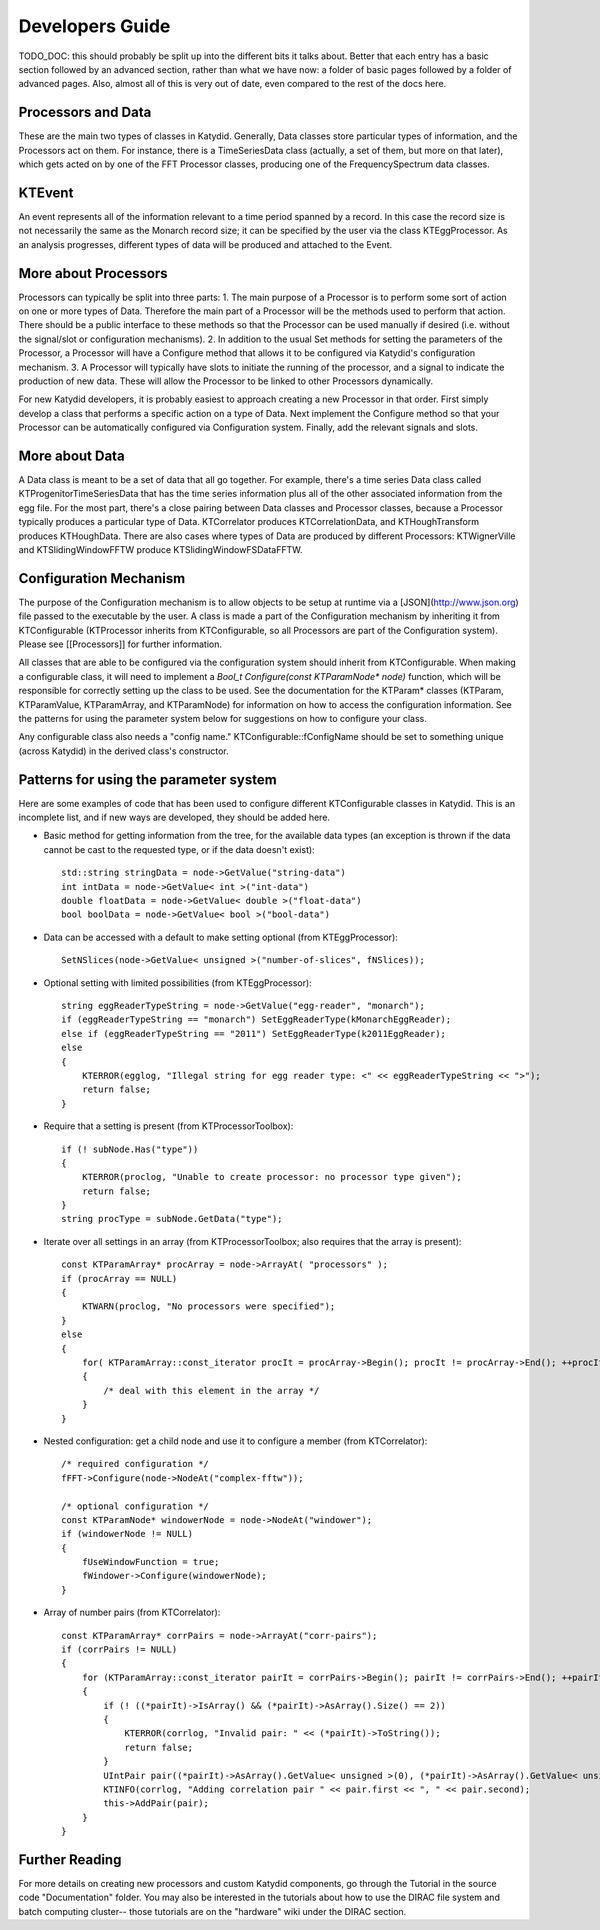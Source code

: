 Developers Guide
========================

TODO_DOC: this should probably be split up into the different bits it talks about. Better that each entry has a basic section followed by an advanced section, rather than what we have now: a folder of basic pages followed by a folder of advanced pages. Also, almost all of this is very out of date, even compared to the rest of the docs here. 


Processors and Data
--------------
These are the main two types of classes in Katydid.  Generally, Data classes store particular types of information, and the Processors act on them.  For instance, there is a TimeSeriesData class (actually, a set of them, but more on that later), which gets acted on by one of the FFT Processor classes, producing one of the FrequencySpectrum data classes.

KTEvent
--------------
An event represents all of the information relevant to a time period spanned by a record.  In this case the record size is not necessarily the same as the Monarch record size; it can be specified by the user via the class KTEggProcessor.  As an analysis progresses, different types of data will be produced and attached to the Event.

More about Processors
--------------
Processors can typically be split into three parts:
1. The main purpose of a Processor is to perform some sort of action on one or more types of Data.  Therefore the main part of a Processor will be the methods used to perform that action.  There should be a public interface to these methods so that the Processor can be used manually if desired (i.e. without the signal/slot or configuration mechanisms).
2. In addition to the usual Set methods for setting the parameters of the Processor, a Processor will have a Configure method that allows it to be configured via Katydid's configuration mechanism.
3. A Processor will typically have slots to initiate the running of the processor, and a signal to indicate the production of new data.  These will allow the Processor to be linked to other Processors dynamically.

For new Katydid developers, it is probably easiest to approach creating a new Processor in that order.  First simply develop a class that performs a specific action on a type of Data.  Next implement the Configure method so that your Processor can be automatically configured via Configuration system.  Finally, add the relevant signals and slots.

More about Data
--------------
A Data class is meant to be a set of data that all go together.  For example, there's a time series Data class called KTProgenitorTimeSeriesData that has the time series information plus all of the other associated information from the egg file.  For the most part, there's a close pairing between Data classes and Processor classes, because a Processor typically produces a particular type of Data.  KTCorrelator produces KTCorrelationData, and KTHoughTransform produces KTHoughData.  There are also cases where types of Data are produced by different Processors: KTWignerVille and KTSlidingWindowFFTW produce KTSlidingWindowFSDataFFTW.

Configuration Mechanism
--------------
The purpose of the Configuration mechanism is to allow objects to be setup at runtime via a [JSON](http://www.json.org) file passed to the executable by the user.  A class is made a part of the Configuration mechanism by inheriting it from KTConfigurable (KTProcessor inherits from KTConfigurable, so all Processors are part of the Configuration system).  Please see [[Processors]] for further information. 

All classes that are able to be configured via the configuration system should inherit from KTConfigurable. When making a configurable class, it will need to implement a `Bool_t Configure(const KTParamNode* node)` function, which will be responsible for correctly setting up the class to be used.  See the documentation for the KTParam* classes (KTParam, KTParamValue, KTParamArray, and KTParamNode) for information on how to access the configuration information.  See the patterns for using the parameter system below for suggestions on how to configure your class.

Any configurable class also needs a "config name."  KTConfigurable::fConfigName should be set to something unique (across Katydid) in the derived class's constructor. 

Patterns for using the parameter system
-----------
Here are some examples of code that has been used to configure different KTConfigurable classes in Katydid.  This is an incomplete list, and if new ways are developed, they should be added here.

* Basic method for getting information from the tree, for the available data types (an exception is thrown if the data cannot be cast to the requested type, or if the data doesn't exist)::

        std::string stringData = node->GetValue("string-data")
        int intData = node->GetValue< int >("int-data")
        double floatData = node->GetValue< double >("float-data")
        bool boolData = node->GetValue< bool >("bool-data")

* Data can be accessed with a default to make setting optional (from KTEggProcessor)::

        SetNSlices(node->GetValue< unsigned >("number-of-slices", fNSlices));

* Optional setting with limited possibilities (from KTEggProcessor)::

        string eggReaderTypeString = node->GetValue("egg-reader", "monarch");
        if (eggReaderTypeString == "monarch") SetEggReaderType(kMonarchEggReader);
        else if (eggReaderTypeString == "2011") SetEggReaderType(k2011EggReader);
        else
        {
            KTERROR(egglog, "Illegal string for egg reader type: <" << eggReaderTypeString << ">");
            return false;
        }

* Require that a setting is present (from KTProcessorToolbox)::

        if (! subNode.Has("type"))
        {
            KTERROR(proclog, "Unable to create processor: no processor type given");
            return false;
        }
        string procType = subNode.GetData("type");

* Iterate over all settings in an array (from KTProcessorToolbox; also requires that the array is present)::

        const KTParamArray* procArray = node->ArrayAt( "processors" );
        if (procArray == NULL)
        {
            KTWARN(proclog, "No processors were specified");
        }
        else
        {
            for( KTParamArray::const_iterator procIt = procArray->Begin(); procIt != procArray->End(); ++procIt )
            {
                /* deal with this element in the array */
            }
        }

* Nested configuration: get a child node and use it to configure a member (from KTCorrelator)::

        /* required configuration */
        fFFT->Configure(node->NodeAt("complex-fftw"));

        /* optional configuration */
        const KTParamNode* windowerNode = node->NodeAt("windower");
        if (windowerNode != NULL)
        {
            fUseWindowFunction = true;
            fWindower->Configure(windowerNode);
        }

* Array of number pairs (from KTCorrelator)::

        const KTParamArray* corrPairs = node->ArrayAt("corr-pairs");
        if (corrPairs != NULL)
        {
            for (KTParamArray::const_iterator pairIt = corrPairs->Begin(); pairIt != corrPairs->End(); ++pairIt)
            {
                if (! ((*pairIt)->IsArray() && (*pairIt)->AsArray().Size() == 2))
                {
                    KTERROR(corrlog, "Invalid pair: " << (*pairIt)->ToString());
                    return false;
                }
                UIntPair pair((*pairIt)->AsArray().GetValue< unsigned >(0), (*pairIt)->AsArray().GetValue< unsigned >(1));
                KTINFO(corrlog, "Adding correlation pair " << pair.first << ", " << pair.second);
                this->AddPair(pair);
            }
        }


Further Reading
--------------
For more details on creating new processors and custom Katydid components, go through the Tutorial in the source code "Documentation" folder. You may also be interested in the tutorials about how to use the DIRAC file system and batch computing cluster-- those tutorials are on the "hardware" wiki under the DIRAC section. 